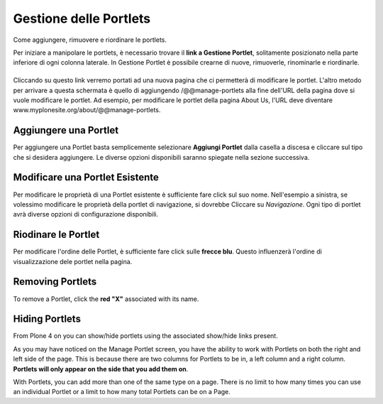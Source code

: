 Gestione delle Portlets
=======================

Come aggiungere, rimuovere e riordinare le portlets.

Per iniziare a manipolare le portlets, è necessario trovare il **link
a Gestione Portlet**, solitamente posizionato nella parte inferiore di 
ogni colonna laterale. In Gestione Portlet è possibile crearne di nuove,
rimuoverle, rinominarle e riordinarle.

|Portlet manage link|
---------------------

Cliccando su questo link verremo portati ad una nuova pagina che ci permetterà di
modificare le portlet. L'altro metodo per arrivare a questa schermata è quello di
aggiungendo /@@manage-portlets alla fine dell'URL della pagina dove si vuole
modificare le portlet. Ad esempio, per modificare le portlet della pagina
About Us, l'URL deve diventare
www.myplonesite.org/about/@@manage-portlets.

|Manage portlets|
-----------------

Aggiungere una Portlet
----------------------

Per aggiungere una Portlet basta semplicemente selezionare **Aggiungi Portlet** 
dalla casella a discesa e cliccare sul tipo che si desidera aggiungere. Le diverse
opzioni disponibili saranno spiegate nella sezione successiva.

Modificare una Portlet Esistente
--------------------------------

Per modificare le proprietà di una Portlet esistente è sufficiente fare click sul suo
nome. Nell'esempio a sinistra, se volessimo modificare le
proprietà della portlet di navigazione, si dovrebbe Cliccare su *Navigazione*.
Ogni tipo di portlet avrà diverse opzioni di configurazione disponibili.

Riodinare le Portlet
--------------------

Per modificare l'ordine delle Portlet, è sufficiente fare click sulle 
**frecce blu**.
Questo influenzerà l'ordine di visualizzazione dele portlet nella pagina.

Removing Portlets
-----------------

To remove a Portlet, click the **red "X"** associated with its name.

Hiding Portlets
---------------

From Plone 4 on you can show/hide portlets using the associated
show/hide links present.

As you may have noticed on the Manage Portlet screen, you have the
ability to work with Portlets on both the right and left side of the
page. This is because there are two columns for Portlets to be in, a
left column and a right column. **Portlets will only appear on the side
that you add them on**.

With Portlets, you can add more than one of the same type on a page.
There is no limit to how many times you can use an individual Portlet or
a limit to how many total Portlets can be on a Page.

.. |Portlet manage link| image:: ../_static/copy_of_manage_portlets_button.png
.. |Manage portlets| image:: ../_static/manage_portlets.png
